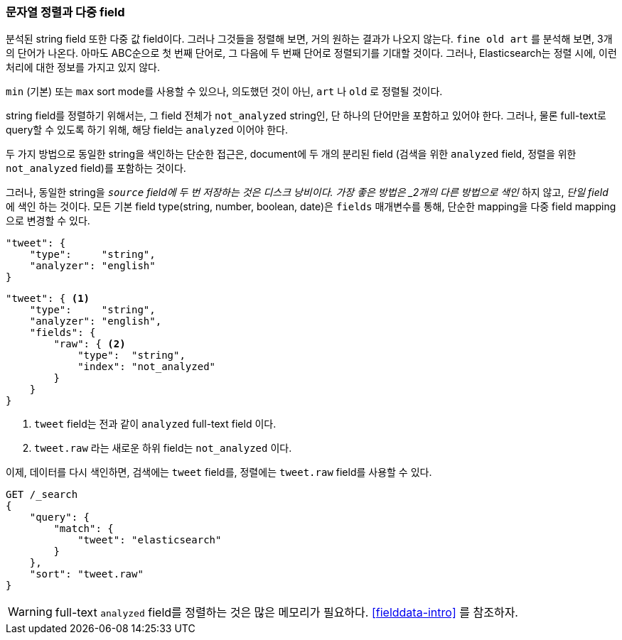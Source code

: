 [[multi-fields]]
=== 문자열 정렬과 다중 field

분석된 string field 또한 다중 값 field이다. ((("strings", "sorting on string fields")))((("analyzed fields", "string fields")))((("sorting", "string sorting and multifields"))) 그러나 그것들을 정렬해 보면, 거의 원하는 결과가 나오지 않는다. `fine old art` 를 분석해 보면, 3개의 단어가 나온다. 아마도 ABC순으로 첫 번째 단어로, 그 다음에 두 번째 단어로 정렬되기를 기대할 것이다. 그러나, Elasticsearch는 정렬 시에, 이런 처리에 대한 정보를 가지고 있지 않다.

`min` (기본) 또는 `max` sort mode를 사용할 수 있으나, 의도했던 것이 아닌, `art` 나 `old` 로 정렬될 것이다.

string field를 정렬하기 위해서는, 그 field 전체가 `not_analyzed` string인, 단 하나의 단어만을 포함하고 있어야 한다.((("not_analyzed string fields", "sorting on"))) 그러나, 물론 full-text로 query할 수 있도록 하기 위해, 해당 field는 `analyzed` 이어야 한다.

////
In order to sort on a string field, that field should contain one term only:
the whole `not_analyzed` string.((("not_analyzed string fields", "sorting on")))  But of course we still need the field to be
`analyzed` in order to be able to query it as full text.
////

두 가지 방법으로 동일한 string을 색인하는 단순한 접근은, document에 두 개의 분리된 field (검색을 위한 `analyzed` field, 정렬을 위한 `not_analyzed` field)를 포함하는 것이다.

그러나, 동일한 string을 `_source` field에 두 번 저장하는 것은 디스크 낭비이다. 가장 좋은 방법은 _2개의 다른 방법으로 색인_ 하지 않고, _단일 field_ 에 색인 하는 것이다. 모든 기본 field type(string, number, boolean, date)은 `fields` 매개변수를 통해, 단순한 mapping을 다중 field mapping으로 변경할 수 있다.

////
But  storing the same string twice in the `_source` field is waste of space.
What we really want to do is to pass in a _single field_ but to _index it in two different ways_. All of the _core_ field types (strings, numbers,
Booleans, dates) accept a `fields` parameter ((("mapping (types)", "transforming simple mapping to multifield mapping")))((("types", "core simple field types", "accepting fields parameter")))((("fields parameter")))((("multifield mapping")))that allows you to transform a
simple mapping like
////

[source,js]
--------------------------------------------------
"tweet": {
    "type":     "string",
    "analyzer": "english"
}
--------------------------------------------------

////
into a _multifield_ mapping like this:
////

[source,js]
--------------------------------------------------
"tweet": { <1>
    "type":     "string",
    "analyzer": "english",
    "fields": {
        "raw": { <2>
            "type":  "string",
            "index": "not_analyzed"
        }
    }
}
--------------------------------------------------
// SENSE: 056_Sorting/88_Multifield.json

<1> `tweet` field는 전과 같이 `analyzed` full-text field 이다. 
<2> `tweet.raw` 라는 새로운 하위 field는 `not_analyzed` 이다.

이제, 데이터를 다시 색인하면, 검색에는 `tweet` field를, 정렬에는 `tweet.raw` field를 사용할 수 있다.

[source,js]
--------------------------------------------------
GET /_search
{
    "query": {
        "match": {
            "tweet": "elasticsearch"
        }
    },
    "sort": "tweet.raw"
}
--------------------------------------------------
// SENSE: 056_Sorting/88_Multifield.json

    
WARNING: full-text `analyzed` field를 정렬하는 것은 많은 메모리가 필요하다. <<fielddata-intro>> 를 참조하자.

